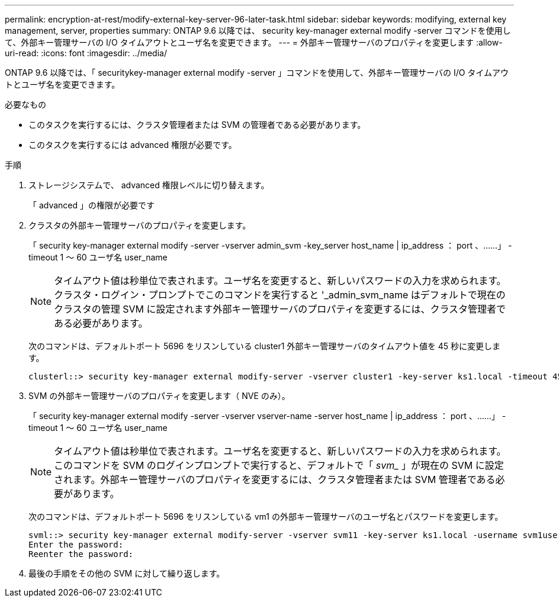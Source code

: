 ---
permalink: encryption-at-rest/modify-external-key-server-96-later-task.html 
sidebar: sidebar 
keywords: modifying, external key management, server, properties 
summary: ONTAP 9.6 以降では、 security key-manager external modify -server コマンドを使用して、外部キー管理サーバの I/O タイムアウトとユーザ名を変更できます。 
---
= 外部キー管理サーバのプロパティを変更します
:allow-uri-read: 
:icons: font
:imagesdir: ../media/


[role="lead"]
ONTAP 9.6 以降では、「 securitykey-manager external modify -server 」コマンドを使用して、外部キー管理サーバの I/O タイムアウトとユーザ名を変更できます。

.必要なもの
* このタスクを実行するには、クラスタ管理者または SVM の管理者である必要があります。
* このタスクを実行するには advanced 権限が必要です。


.手順
. ストレージシステムで、 advanced 権限レベルに切り替えます。
+
「 advanced 」の権限が必要です

. クラスタの外部キー管理サーバのプロパティを変更します。
+
「 security key-manager external modify -server -vserver admin_svm -key_server host_name | ip_address ： port 、……」 -timeout 1 ～ 60 ユーザ名 user_name

+
[NOTE]
====
タイムアウト値は秒単位で表されます。ユーザ名を変更すると、新しいパスワードの入力を求められます。クラスタ・ログイン・プロンプトでこのコマンドを実行すると '_admin_svm_name はデフォルトで現在のクラスタの管理 SVM に設定されます外部キー管理サーバのプロパティを変更するには、クラスタ管理者である必要があります。

====
+
次のコマンドは、デフォルトポート 5696 をリスンしている cluster1 外部キー管理サーバのタイムアウト値を 45 秒に変更します。

+
[listing]
----
clusterl::> security key-manager external modify-server -vserver cluster1 -key-server ks1.local -timeout 45
----
. SVM の外部キー管理サーバのプロパティを変更します（ NVE のみ）。
+
「 security key-manager external modify -server -vserver vserver-name -server host_name | ip_address ： port 、……」 -timeout 1 ～ 60 ユーザ名 user_name

+
[NOTE]
====
タイムアウト値は秒単位で表されます。ユーザ名を変更すると、新しいパスワードの入力を求められます。このコマンドを SVM のログインプロンプトで実行すると、デフォルトで「 _svm__ 」が現在の SVM に設定されます。外部キー管理サーバのプロパティを変更するには、クラスタ管理者または SVM 管理者である必要があります。

====
+
次のコマンドは、デフォルトポート 5696 をリスンしている vm1 の外部キー管理サーバのユーザ名とパスワードを変更します。

+
[listing]
----
svml::> security key-manager external modify-server -vserver svm11 -key-server ks1.local -username svm1user
Enter the password:
Reenter the password:
----
. 最後の手順をその他の SVM に対して繰り返します。

